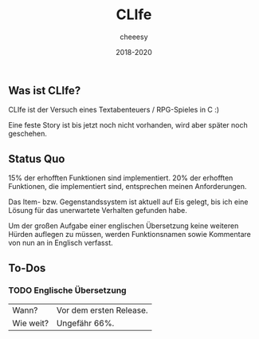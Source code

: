 #+TITLE:CLIfe
#+AUTHOR: cheeesy
#+DATE: 2018-2020

** Was ist CLIfe?
CLIfe ist der Versuch eines Textabenteuers / RPG-Spieles in C :)

Eine feste Story ist bis jetzt noch nicht vorhanden, wird aber später noch geschehen.
** Status Quo
15% der erhofften Funktionen sind implementiert.
20% der erhofften Funktionen, die implementiert sind, entsprechen meinen Anforderungen.

Das Item- bzw. Gegenstandssystem ist aktuell auf Eis gelegt, bis ich eine Lösung für das unerwartete Verhalten gefunden habe.

Um der großen Aufgabe einer englischen Übersetzung keine weiteren Hürden auflegen zu müssen,
werden Funktionsnamen sowie Kommentare von nun an in Englisch verfasst.
** To-Dos
*** TODO Englische Übersetzung
| Wann?     | Vor dem ersten Release. |
| Wie weit? | Ungefähr 66%.           |
